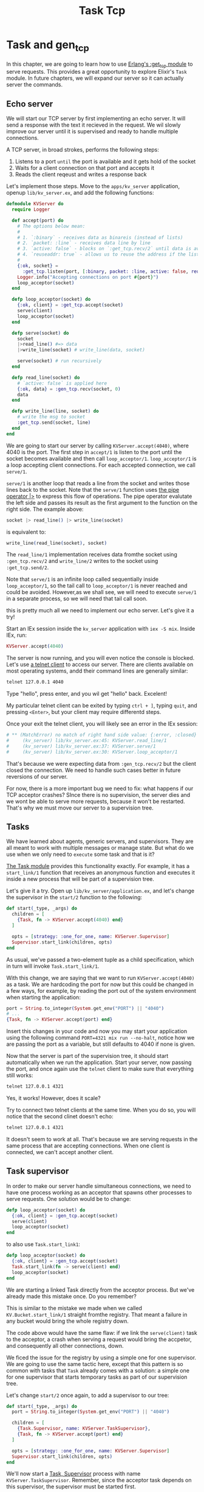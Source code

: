 #+title: Task Tcp

* Task and gen_tcp
In this chapter, we are going to learn how to use [[https://www.erlang.org/doc/man/gen_tcp.html][Erlang's :get_tcp module]] to serve requests.
This provides a great opportunity to explore Elixir's ~Task~ module.
In future chapters, we will expand our server so it can actually server the commands.

** Echo server
We will start our TCP server by first implementing an echo server.
It will send a response with the text it recieved in the request.
We wil slowly improve our server until it is supervised and ready to handle multiple connections.

A TCP server, in broad strokes, performs the following steps:
1. Listens to a port =until= the port is available and it gets hold of the socket
2. Waits for a client connection on that port and accepts it
3. Reads the client reqeust and writes a response back

Let's implement those steps.
Move to the ~apps/kv_server~ application, openup ~lib/kv_server.ex~, and add the following functions:
#+begin_src elixir
defmodule KVServer do
  require Logger

  def accept(port) do
    # The options below mean:
    #
    # 1. `:binary` - receives data as binareis (instead of lists)
    # 2. `packet: :line` - receives data line by line
    # 3. `active: false` - blocks on `:get_tcp.recv/2` until data is available
    # 4. `reuseaddr: true` - allows us to reuse the address if the listener crashes
    #
    {:ok, socket} =
      :get_tcp.listen(port, [:binary, packet: :line, active: false, reuseaddr: true])
    Logger.info("Accepting connections on port #{port}")
    loop_acceptor(socket)
  end

  defp loop_acceptor(socket) do
    {:ok, client} = :get_tcp.accept(socket)
    serve(client)
    loop_acceptor(socket)
  end

  defp serve(socket) do
    socket
    |>read_line() #=> data
    |>write_line(socket) # write_line(data, socket)

    serve(socket) # run recursively
  end

  defp read_line(socket) do
    # `active: false` is applied here
    {:ok, data} = :gen_tcp.recv(socket, 0)
    data
  end

  defp write_line(line, socket) do
    # write the msg to socket
    :get_tcp.send(socket, line)
  end
end
#+end_src
We are going to start our server by calling ~KVServer.accept(4040)~, where 4040 is the port.
The first step in ~accept/1~ is listen to the port until the socket becomes available and then call ~loop_acceptor/1~.
~loop_acceptor/1~ is a loop accepting client connections.
For each accepted connection, we call ~serve/1~.

~serve/1~ is another loop that reads a line from the socket and writes those lines back to the socket.
Note that the ~serve/1~ function uses [[https://hexdocs.pm/elixir/Kernel.html#%7C%3E/2][the pipe operator |>]] to express this flow of operations.
The pipe operator evalutate the left side and passes its result as the first argument to the function on the right side.
The example above:
#+begin_src elixir
socket |> read_line() |> write_line(socket)
#+end_src

is equivalent to:
#+begin_src elixir
write_line(read_line(socket), socket)
#+end_src

The ~read_line/1~ implementation receives data fromthe socket using ~:gen_tcp.recv/2~ and ~write_line/2~ writes to the socket using ~:get_tcp.send/2~.

Note that ~serve/1~ is an infinite loop called sequentially inside ~loop_acceptor/1~, so the tail call to ~loop_acceptor/1~ is never reached and could be avoided.
However,as we shall see, we will need to execute ~serve/1~ in a separate process, so we will need that tail call soon.

this is pretty much all we need to implement our echo server. Let's give it a try!

Start an IEx session inside the ~kv_server~ application with ~iex -S mix~. Inside IEx, run:
#+begin_src elixir
KVServer.accept(4040)
#+end_src

The server is now running, and you will even notice the console is blocked.
Let's use [[https://en.wikipedia.org/wiki/Telnet][a telnet client]] to access our server.
There are clients available on most operating systems, andd their command lines are generally similar:
#+begin_src bash
telnet 127.0.0.1 4040
#+end_src

Type "hello", press enter, and you wil get "hello" back. Excelent!

My particular telnet client can be exited by typing ~ctrl + ]~, typing ~quit~, and pressing ~<Enter>~, but your client may require differentd steps.

Once your exit the telnet client, you will likely see an error in the IEx session:
#+begin_src elixir
# ** (MatchError) no match of right hand side value: {:error, :closed}
#     (kv_server) lib/kv_server.ex:45: KVServer.read_line/1
#     (kv_server) lib/kv_server.ex:37: KVServer.serve/1
#     (kv_server) lib/kv_server.ex:30: KVServer.loop_acceptor/1
#+end_src

That's because we were expecting data from ~:gen_tcp.recv/2~ but the client closed the connection.
We need to handle such cases better in future reversions of our server.

For now, there is a more important bug we need to fix: what happens if our TCP acceptor crashes?
SInce there is no supervision, the server dies and we wont be able to serve more requests, because it won't be restarted.
That's why we must move our server to a supervision tree.

** Tasks
We have learned about agents, generic servers, and supervisors.
They are all meant to work with multiple messages or manage state.
But what do we use when we only need to =execute= some task and that is it?

[[https://hexdocs.pm/elixir/Task.html][The Task module]] provides this functionality exactly.
For example, it has a ~start_link/1~ function that receives an anonymous function and executes it inside a new process that will be part of a supervision tree.

Let's give it a try. Open up ~lib/kv_server/application.ex~, and let's change the supervisor in the ~start/2~ function to the following:
#+begin_src elixir
def start(_type, _args) do
  children = [
    {Task, fn -> KVServer.accept(4040) end}
  ]

  opts = [strategy: :one_for_one, name: KVServer.Supervisor]
  Supervisor.start_link(children, opts)
end
#+end_src

As usual, we've passed a two-element tuple as a child specification, which in turn will invoke ~Task.start_link/1~.

With this change, we are saying that we want to run ~KVServer.accept(4040)~ as a task.
We are hardcoding the port for now but this could be changed in a few ways, for example, by reading the port out of the system environment when starting the application:
#+begin_src elixir
port = String.to_integer(System.get_env("PORT") || "4040")
# ...
{Task, fn -> KVServer.accept(port) end}
#+end_src

Insert this changes in your code and now you may start your application using the following command ~PORT=4321 mix run --no-halt~, notice how we are passing the port as a variable, but still defaults to 4040 if none is given.

Now that the server is part of the supervision tree, it should start automatically when we run the application.
Start your server, now passing the port, and once again use the ~telnet~ client to make sure that everything still works:
#+begin_src bash
telnet 127.0.0.1 4321
#+end_src

Yes, it works! However, does it scale?

Try to connect two telnet clients at the same time.
When you do so, you will notice that the second clinet doesn't echo:
#+begin_src bash
telnet 127.0.0.1 4321
#+end_src

It doesn't seem to work at all.
That's because we are serving requests in the same process that are accepting connections.
When one client is connected, we can't accept another client.

** Task supervisor
In order to make our server handle simultaneous connections, we need to have one process working as an acceptor that spawns other processes to serve requests.
One solution would be to change:
#+begin_src elixir
defp loop_acceptor(socket) do
  {:ok, client} = :gen_tcp.accept(socket)
  serve(client)
  loop_acceptor(socket)
end
#+end_src

to also use ~Task.start_link1~:
#+begin_src elixir
defp loop_acceptor(socket) do
  {:ok, client} = :gen_tcp.accept(socket)
  Task.start_link(fn -> serve(client) end)
  loop_acceptor(socket)
end
#+end_src

We are starting a linked Task directly from the acceptor process.
But we've already made this mistake once. Do you remember?

This is similar to the mistake we made when we called ~KV.Bucket.start_link/1~ straight fromthe registry.
That meant a failure in any bucket would bring the whole registry down.

The code above would have the same flaw: if we link the ~serve(client)~ task to the acceptor, a crash when serving a request would bring the accpetor, and consequently all other connections, down.

We ficed the issue for the registry by using a simple one for one supervisor.
We are going to use the same tactic here, except that this pattern is so common with tasks that ~Task~ already comes with a solution: a simple one for one supervisor that starts temporary tasks as part of our supervision tree.

Let's change ~start/2~ once again, to add a supervisor to our tree:
#+begin_src elixir
def start(_type, _args) do
  port = String.to_integer(System.get_env("PORT") || "4040")

  children = [
    {Task.Supervisor, name: KVServer.TaskSupervisor},
    {Task, fn -> KVServer.accept(port) end}
  ]

  opts = [strategy: :one_for_one, name: KVServer.Supervisor]
  Supervisor.start_link(children, opts)
end
#+end_src

We'll now start a [[https://hexdocs.pm/elixir/Task.Supervisor.html][Task, Supervisor]] process with name ~KVServer.TaskSupervisor~.
Remember, since the acceptor task depends on this supervisor, the supervisor must be started first.

Now we need to change ~loop_acceptor/1~ to use ~Task.Supervisor~ to serve each request:
#+begin_src elixir
defp loop_acceptor(socket) do
  {:ok, client} = :gen_tcp.accept(socket)
  {:ok, pid} = Task.Supervisor.start_child(KVServer.TaskSupervisor, fn -> serve(client) end)
  :ok = :get_tcp.controlling_process(client, pid)
  loop_acceptor(socket)
end
#+end_src

You might notice that we added a line, ~:ok = :gen_tcp.controlling_process(client, pid)~.
This makes the child process the "controlling process" of the ~client~ socket.
If we didn't do this, the acceptor would bring down all the clients if it crashed because sockets would be tied to the process that accepted them (which is the default behaviour).

Start a new server with ~PORT=4040 mix run --no-halt~ and we cn now open up many concurrent telnet clients.
You will also notice that quitting a client does not bring the acceptor down. Excellent!

Here is the full echo server implementation:
...

Since we have changed the supervisor specification, we need to ask: is our supervision strategy still correct?

In this case, the answer is yes: if the acceptor crashes, there is no need to crash the existing connectioons.
On the other hand, if the task supervisior crashes, there is no need to crash the acceptor too.

However, there is still one concern left, which are the restart strategies.
Tasks, by default, have the ~:restart~ value set to ~:temporary~, which means they are not restarted.
This is an excellent default for the connections stated via the ~Task.Supervisor~, as it makes no sense to restart a failed connection, but it is a bad choice for the acceptor.
If the acceptor crashes, we want to bring the acceptor up and running again.

We could fix this by defining our own module that calls ~use Task, restart: :permanent~ and invokes a ~start_link~ function responsible for restarting the task, quite similar to ~Agent~ and ~GenServer~.
However, let's take a different approach here.
When integrating with someone else's library, we won't be able to change how their agents, tasks, and servers are defined.
Instead, we need to be able to suctomize their child specification dynamically.
This can be done by using ~Supervisor.child_spec/2~, a function that we happen to know from previous chapters.
Let's rewrite ~start/2~ in ~KVServer.Application~ once more:
#+begin_src elixir
children = [
  {Task.Supervisor, name: KVServer.TaskSupervisor},
  Supervisor.child_spec({Task, fn -> KVServer.accept(port) end}, restart: :permanent)
]
#+end_src

~Supervisor.child_spec/2~ is capable of building a child specification from a given module and/or tuple, and it also accepts values that override the underlying child specificatdion.
Now we have an always running acceptor that starts temporary task processes under an always running task supervisor.

In the next chapter, we will start parsing the client requests and sending responses, finishing our server.
